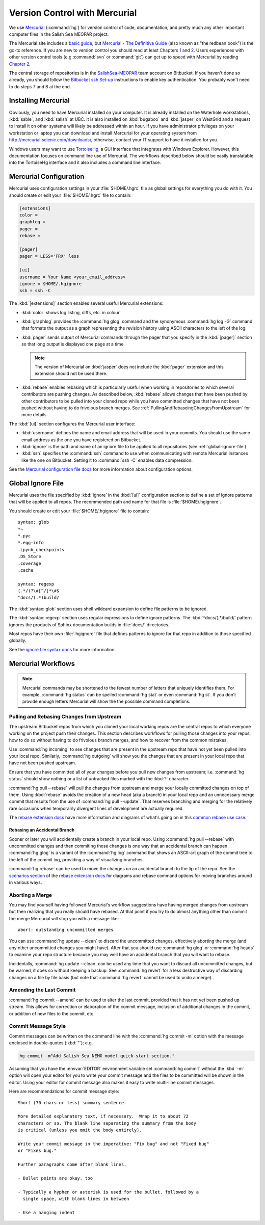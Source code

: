 .. _vc-with-hg:

******************************
Version Control with Mercurial
******************************

We use Mercurial_ (:command:`hg`) for version control of code,
documentation,
and pretty much any other important computer files in the Salish Sea MEOPAR project.

.. _Mercurial: http://mercurial.selenic.com/

The Mercurial site includes a `basic guide`_,
but `Mercurial - The Definitive Guide`_
(also known as "the redbean book") is the go-to reference.
If you are new to version control you should read at least Chapters 1_ and 2_.
Users experiences with other version control tools
(e.g :command:`svn` or :command:`git`)
can get up to speed with Mercurial by reading `Chapter 2`_.

.. _basic guide: http://mercurial.selenic.com/guide/
.. _Mercurial - The Definitive Guide: http://hgbook.red-bean.com/
.. _1: http://hgbook.red-bean.com/read/how-did-we-get-here.html
.. _2: http://hgbook.red-bean.com/read/a-tour-of-mercurial-the-basics.html
.. _Chapter 2: http://hgbook.red-bean.com/read/a-tour-of-mercurial-the-basics.html

The central storage of repositories is in the `SalishSea-MEOPAR`_ team account on Bitbucket.
If you haven't done so already,
you should follow the `Bitbucket ssh Set-up`_ instructions to enable key authentication.
You probably won't need to do steps 7 and 8 at the end.

.. _SalishSea-MEOPAR: https://bitbucket.org/salishsea/
.. _Bitbucket ssh Set-up: https://confluence.atlassian.com/pages/viewpage.action?pageId=270827678


Installing Mercurial
====================

Obviously,
you need to have Mercurial installed on your computer.
It is already installed on the Waterhole workstations,
:kbd:`sable`,
and :kbd:`salish` at UBC.
It is also installed on :kbd:`bugaboo` and :kbd:`jasper` on WestGrid and a request to install it on other systems will likely be addressed within an hour.
If you have administrator privileges on your workstation or laptop you can download and install Mercurial for your operating system from http://mercurial.selenic.com/downloads/,
otherwise,
contact your IT support to have it installed for you.

Windows users may want to use TortoiseHg_,
a GUI interface that integrates with Windows Explorer.
However,
this documentation focuses on command line use of Mercurial.
The workflows described below should be easily translatable into the TortoiseHg interface and it also includes a command line interface.

.. _TortoiseHg: http://tortoisehg.org/


.. _MercurialConfiguration:

Mercurial Configuration
=======================

Mercurial uses configuration settings in your :file:`$HOME/.hgrc` file as global settings for everything you do with it.
You should create or edit your :file:`$HOME/.hgrc` file to contain:

.. code-block:: ini

    [extensions]
    color =
    graphlog =
    pager =
    rebase =

    [pager]
    pager = LESS='FRX' less

    [ui]
    username = Your Name <your_email_address>
    ignore = $HOME/.hgignore
    ssh = ssh -C

The :kbd:`[extensions]` section enables several useful Mercurial extensions:

* :kbd:`color` shows log listing,
  diffs,
  etc. in colour

* :kbd:`graphlog` provides the :command:`hg glog` command and the synonymous :command:`hg log -G` command that formats the output as a graph representing the revision history using ASCII characters to the left of the log

* :kbd:`pager` sends output of Mercurial commands through the pager that you specify in the :kbd:`[pager]` section so that long output is displayed one page at a time

  .. note::

      The version of Mercurial on :kbd:`jasper` does not include the :kbd:`pager` extension and this extension should not be used there.

* :kbd:`rebase` enables rebasing which is particularly useful when working in repositories to which several contributors are pushing changes.
  As described below,
  :kbd:`rebase` allows changes that have been pushed by other contributors to be pulled into your cloned repo while you have committed changes that have not been pushed without having to do frivolous branch merges.
  See :ref:`PullingAndRebaseingChangesFromUpstream` for more details.

The :kbd:`[ui]` section configures the Mercurial user interface:

* :kbd:`username` defines the name and email address that will be used in your commits.
  You should use the same email address as the one you have registered on Bitbucket.

* :kbd:`ignore` is the path and name of an ignore file to be applied to all repositories
  (see :ref:`global-ignore-file`)

* :kbd:`ssh` specifies the :command:`ssh` command to use when communicating with remote Mercurial instances like the one on Bitbucket.
  Setting it to :command:`ssh -C` enables data compression.

See the `Mercurial configuration file docs`_ for more information about configuration options.

.. _Mercurial configuration file docs: http://www.selenic.com/mercurial/hgrc.5.html


.. _global-ignore-file:

Global Ignore File
==================

Mercurial uses the file specified by :kbd:`ignore` in the :kbd:`[ui]` configuration section to define a set of ignore patterns that will be applied to all repos.
The recommended path and name for that file is :file:`$HOME/.hgignore`.

You should create or edit your :file:`$HOME/.hgignore` file to contain::

  syntax: glob
  *~
  *.pyc
  *.egg-info
  .ipynb_checkpoints
  .DS_Store
  .coverage
  .cache

  syntax: regexp
  (.*/)?\#[^/]*\#$
  ^docs/(.*)build/

The :kbd:`syntax: glob` section uses shell wildcard expansion to define file patterns to be ignored.

The :kbd:`syntax: regexp` section uses regular expressions to define ignore patterns.
The :kbd:`^docs/(.*)build/` pattern ignores the products of Sphinx documentation builds in :file:`docs/` directories.

Most repos have their own :file:`.hgignore` file that defines patterns to ignore for that repo in addition to those specified globally.

See the `ignore file syntax docs`_ for more information.

.. _ignore file syntax docs: http://www.selenic.com/mercurial/hgignore.5.html


Mercurial Workflows
===================

.. note::

    Mercurial commands may be shortened to the fewest number of letters that uniquely identifies them.
    For example,
    :command:`hg status` can be spelled :command:`hg stat` or even :command:`hg st`.
    If you don't provide enough letters Mercurial will show the the possible command completions.


.. _PullingAndRebaseingChangesFromUpstream:

Pulling and Rebasing Changes from Upstream
------------------------------------------

The upstream Bitbucket repos from which you cloned your local working repos are the central repos to which everyone working on the project push their changes.
This section describes workflows for pulling those changes into your repos,
how to do so without having to do frivolous branch merges,
and how to recover from the common mistakes.

Use :command:`hg incoming` to see changes that are present in the upstream repo that have not yet been pulled into your local repo.
Similarly,
:command:`hg outgoing` will show you the changes that are present in your local repo that have not been pushed upstream.

Ensure that you have committed all of your changes before you pull new changes from upstream;
i.e.
:command:`hg status` should show nothing or a list of untracked files marked with the :kbd:`!` character.

:command:`hg pull --rebase` will pull the changes from upstream and merge your locally committed changes on top of them.
Using :kbd:`rebase` avoids the creation of a new head
(aka a branch)
in your local repo and an unnecessary merge commit that results from the use of :command:`hg pull --update`.
That reserves branching and merging for the relatively rare occasions when temporarily divergent lines of development are actually required.

The `rebase extension docs`_ have more information and diagrams of what's going on in this `common rebase use case`_.

.. _rebase extension docs: http://mercurial.selenic.com/wiki/RebaseExtension
.. _common rebase use case: http://mercurial.selenic.com/wiki/RebaseExtension#A_common_case


Rebasing an Accidental Branch
~~~~~~~~~~~~~~~~~~~~~~~~~~~~~~

Sooner or later you will accidentally create a branch in your local repo.
Using :command:`hg pull --rebase` with uncommitted changes and then commiting those changes is one way that an accidental branch can happen.
:command:`hg glog` is a variant of the :command:`hg log` command that shows an ASCII-art graph of the commit tree to the left of the commit log,
providing a way of visualizing branches.

:command:`hg rebase` can be used to move the changes on an accidental branch to the tip of the repo.
See the `scenarios section`_ of the `rebase extension docs`_ for diagrams and rebase command options for moving branches around in various ways.

.. _scenarios section: http://mercurial.selenic.com/wiki/RebaseExtension#Scenarios


Aborting a Merge
----------------

You may find yourself having followed Mercurial's workflow suggestions have having merged changes from upstream but then realizing that you really should have rebased.
At that point if you try to do almost anything other than commit the merge Mercurial will stop you with a message like::

  abort: outstanding uncommitted merges

You can use :command:`hg update --clean` to discard the uncommitted changes,
effectively aborting the merge
(and any other uncommitted changes you might have).
After that you should use :command:`hg glog` or :command:`hg heads` to examine your repo structure because you may well have an accidental branch that you will want to rebase.

Incidentally,
:command:`hg update --clean` can be used any time that you want to discard all uncommitted changes,
but be warned,
it does so without keeping a backup.
See :command:`hg revert` for a less destructive way of discarding changes on a file by file basis
(but note that :command:`hg revert` cannot be used to undo a merge).


Amending the Last Commit
------------------------

:command:`hg commit --amend` can be used to alter the last commit,
provided that it has not yet been pushed up stream.
This allows for correction or elaboration of the commit message,
inclusion of additional changes in the commit,
or addition of new files to the commit,
etc.


Commit Message Style
--------------------

Commit messages can be written on the command line with the :command:`hg commit -m` option with the message enclosed in double-quotes
(:kbd:`"`);
e.g.

.. code-block:: bash

    hg commit -m"Add Salish Sea NEMO model quick-start section."

Assuming that you have the :envvar:`EDITOR` environment variable set :command:`hg commit` without the :kbd:`-m` option will open your editor for you to write your commit message and the files to be committed will be shown in the editor.
Using your editor for commit message also makes it easy to write multi-line commit messages.

Here are recommendations for commit message style::

  Short (70 chars or less) summary sentence.

  More detailed explanatory text, if necessary.  Wrap it to about 72
  characters or so. The blank line separating the summary from the body
  is critical (unless you omit the body entirely).

  Write your commit message in the imperative: "Fix bug" and not "Fixed bug"
  or "Fixes bug."

  Further paragraphs come after blank lines.

  - Bullet points are okay, too

  - Typically a hyphen or asterisk is used for the bullet, followed by a
    single space, with blank lines in between

  - Use a hanging indent
